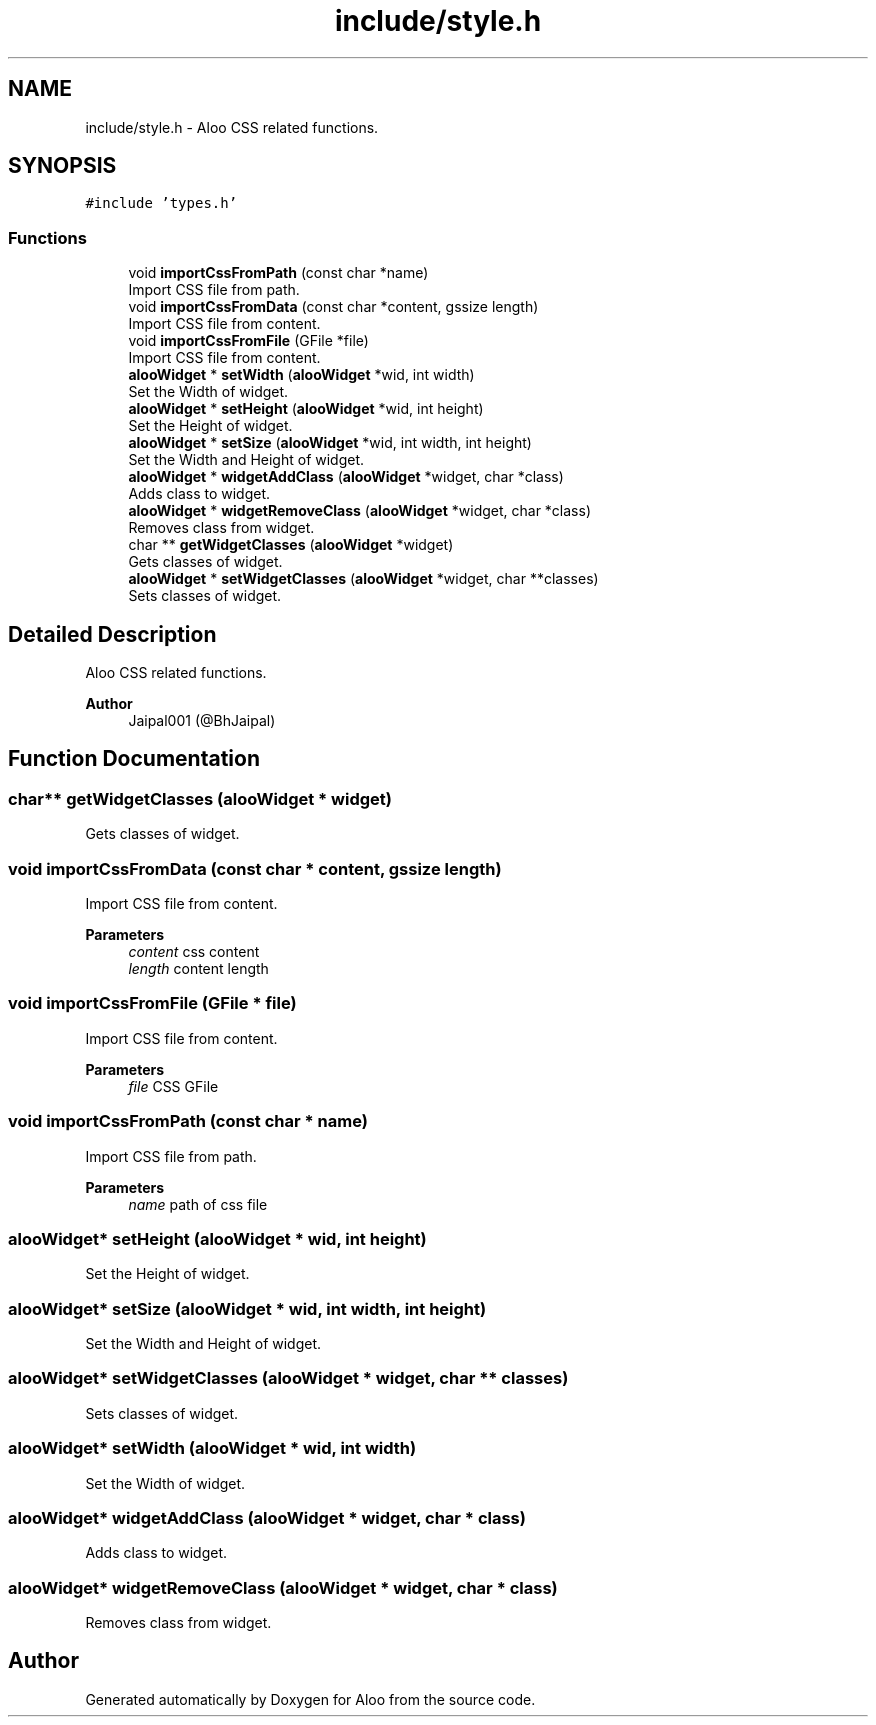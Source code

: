 .TH "include/style.h" 3 "Sat Aug 31 2024" "Version 1.0" "Aloo" \" -*- nroff -*-
.ad l
.nh
.SH NAME
include/style.h \- Aloo CSS related functions\&.  

.SH SYNOPSIS
.br
.PP
\fC#include 'types\&.h'\fP
.br

.SS "Functions"

.in +1c
.ti -1c
.RI "void \fBimportCssFromPath\fP (const char *name)"
.br
.RI "Import CSS file from path\&. "
.ti -1c
.RI "void \fBimportCssFromData\fP (const char *content, gssize length)"
.br
.RI "Import CSS file from content\&. "
.ti -1c
.RI "void \fBimportCssFromFile\fP (GFile *file)"
.br
.RI "Import CSS file from content\&. "
.ti -1c
.RI "\fBalooWidget\fP * \fBsetWidth\fP (\fBalooWidget\fP *wid, int width)"
.br
.RI "Set the Width of widget\&. "
.ti -1c
.RI "\fBalooWidget\fP * \fBsetHeight\fP (\fBalooWidget\fP *wid, int height)"
.br
.RI "Set the Height of widget\&. "
.ti -1c
.RI "\fBalooWidget\fP * \fBsetSize\fP (\fBalooWidget\fP *wid, int width, int height)"
.br
.RI "Set the Width and Height of widget\&. "
.ti -1c
.RI "\fBalooWidget\fP * \fBwidgetAddClass\fP (\fBalooWidget\fP *widget, char *class)"
.br
.RI "Adds class to widget\&. "
.ti -1c
.RI "\fBalooWidget\fP * \fBwidgetRemoveClass\fP (\fBalooWidget\fP *widget, char *class)"
.br
.RI "Removes class from widget\&. "
.ti -1c
.RI "char ** \fBgetWidgetClasses\fP (\fBalooWidget\fP *widget)"
.br
.RI "Gets classes of widget\&. "
.ti -1c
.RI "\fBalooWidget\fP * \fBsetWidgetClasses\fP (\fBalooWidget\fP *widget, char **classes)"
.br
.RI "Sets classes of widget\&. "
.in -1c
.SH "Detailed Description"
.PP 
Aloo CSS related functions\&. 


.PP
\fBAuthor\fP
.RS 4
Jaipal001 (@BhJaipal) 
.RE
.PP

.SH "Function Documentation"
.PP 
.SS "char** getWidgetClasses (\fBalooWidget\fP * widget)"

.PP
Gets classes of widget\&. 
.SS "void importCssFromData (const char * content, gssize length)"

.PP
Import CSS file from content\&. 
.PP
\fBParameters\fP
.RS 4
\fIcontent\fP css content 
.br
\fIlength\fP content length 
.RE
.PP

.SS "void importCssFromFile (GFile * file)"

.PP
Import CSS file from content\&. 
.PP
\fBParameters\fP
.RS 4
\fIfile\fP CSS GFile 
.RE
.PP

.SS "void importCssFromPath (const char * name)"

.PP
Import CSS file from path\&. 
.PP
\fBParameters\fP
.RS 4
\fIname\fP path of css file 
.RE
.PP

.SS "\fBalooWidget\fP* setHeight (\fBalooWidget\fP * wid, int height)"

.PP
Set the Height of widget\&. 
.SS "\fBalooWidget\fP* setSize (\fBalooWidget\fP * wid, int width, int height)"

.PP
Set the Width and Height of widget\&. 
.SS "\fBalooWidget\fP* setWidgetClasses (\fBalooWidget\fP * widget, char ** classes)"

.PP
Sets classes of widget\&. 
.SS "\fBalooWidget\fP* setWidth (\fBalooWidget\fP * wid, int width)"

.PP
Set the Width of widget\&. 
.SS "\fBalooWidget\fP* widgetAddClass (\fBalooWidget\fP * widget, char * class)"

.PP
Adds class to widget\&. 
.SS "\fBalooWidget\fP* widgetRemoveClass (\fBalooWidget\fP * widget, char * class)"

.PP
Removes class from widget\&. 
.SH "Author"
.PP 
Generated automatically by Doxygen for Aloo from the source code\&.
